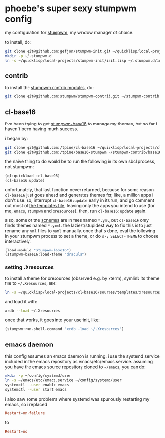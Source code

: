 * phoebe's super sexy stumpwm config

  my configuration for [[https://stumpwm.github.io][stumpwm]], my window manager of choice.

  to install, do:

  #+BEGIN_SRC sh
  git clone git@github.com:gefjon/stumpwm-init.git ~/quicklisp/local-projects/stumpwm-init
  mkdir -p ~/.stumpwm.d
  ln -s ~/quicklisp/local-projects/stumpwm-init/init.lisp ~/.stumpwm.d/init.lisp
  #+END_SRC

** contrib

   to install the [[https://github.com/stumpwm/stumpwm-contrib][stumpwm contrib modules]], do:

   #+BEGIN_SRC sh
  git clone git@github.com:stumpwm/stumpwm-contrib.git ~/stumpwm-contrib
   #+END_SRC

** cl-base16
   i've been trying to get [[https://github.com/tpine/base16-stumpwm][stumpwm-base16]] to manage my themes, but so far i
   haven't been having much success.

   i began by:

   #+BEGIN_SRC sh
     git clone git@github.com:/tpine/cl-base16 ~/quicklisp/local-projects/cl-base16
     git clone git@github.com:/tpine/base16-stumpwm ~/stumpwm-contrib/base16-stumpwm
   #+END_SRC

   the naive thing to do would be to run the following in its own sbcl process,
   not stumpwm:

   #+BEGIN_SRC lisp
     (ql:quickload :cl-base16)
     (cl-base16:update)
   #+END_SRC

   unfortunately, that last function never returned, because for some reason
   ~cl-base16~ just goes ahead and generates themes for, like, a million apps i
   don't use. so, interrupt ~cl-base16:update~ early in its run, and go comment
   out most of [[file:~/quicklisp/local-projects/cl-base16/sources/templates/list.yaml][the templates file]], leaving only the apps you intend to use (for
   me, ~emacs~, ~stumpwm~ and ~xresources~). then, run ~cl-base16:update~
   again.

   also, some of the [[file:~/quicklisp/local-projects/cl-base16/sources/schemes/][schemes]] are in files named ~*.yml~, but ~cl-base16~ only
   finds themes named ~*.yaml~. the laziest/stupidest way to fix this is to just
   rename any ~yml~ files to ~yaml~ manually. once that's done, eval the following
   in your stumpwm process to set a theme, or do =s-; SELECT-THEME= to choose
   interactively.

   #+BEGIN_SRC lisp
     (load-module "stumpwm-base16")
     (stumpwm-base16:load-theme "dracula")
   #+END_SRC
*** setting .Xresources
    to install a theme for xresources (observed e.g. by xterm), symlink its
    theme file to ~~/.Xresources~, like:
    #+BEGIN_SRC sh
      ln -s ~/quicklisp/local-projects/cl-base16/sources/templates/xresources/xresources/base16-dracula-256.Xresources ~/.Xresources
    #+END_SRC
    and load it with:
    #+BEGIN_SRC sh
      xrdb --load ~/.Xresources
    #+END_SRC
    once that works, it goes into your userinit, like:
    #+BEGIN_SRC lisp
      (stumpwm:run-shell-command "xrdb -load ~/.Xresources")
    #+END_SRC
** emacs daemon
   this config assumes an emacs daemon is running. i use the systemd service
   included in the emacs repository as emacs/etc/emacs.service. assuming you
   have the emacs source repository cloned to ~~/emacs~, you can do:
   #+BEGIN_SRC sh
     mkdir -p ~/config/systemd/user
     ln -s ~/emacs/etc/emacs.service ~/config/systemd/user
     systemctl --user enable emacs
     systemctl --user start emacs
   #+END_SRC
   i also saw some problems where systemd was spuriously restarting my emacs,
   so i replaced
   #+BEGIN_SRC conf
     Restart=on-failure
   #+END_SRC
   to
   #+BEGIN_SRC conf
     Restart=no
   #+END_SRC
